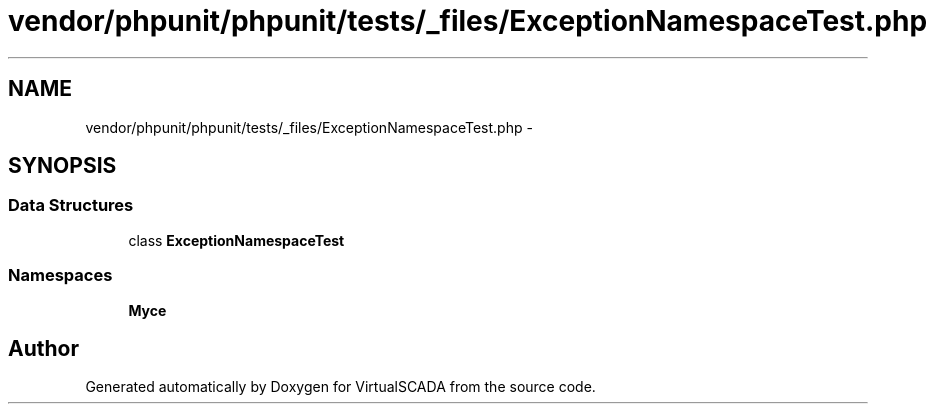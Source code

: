 .TH "vendor/phpunit/phpunit/tests/_files/ExceptionNamespaceTest.php" 3 "Tue Apr 14 2015" "Version 1.0" "VirtualSCADA" \" -*- nroff -*-
.ad l
.nh
.SH NAME
vendor/phpunit/phpunit/tests/_files/ExceptionNamespaceTest.php \- 
.SH SYNOPSIS
.br
.PP
.SS "Data Structures"

.in +1c
.ti -1c
.RI "class \fBExceptionNamespaceTest\fP"
.br
.in -1c
.SS "Namespaces"

.in +1c
.ti -1c
.RI " \fBMy\\Space\fP"
.br
.in -1c
.SH "Author"
.PP 
Generated automatically by Doxygen for VirtualSCADA from the source code\&.
